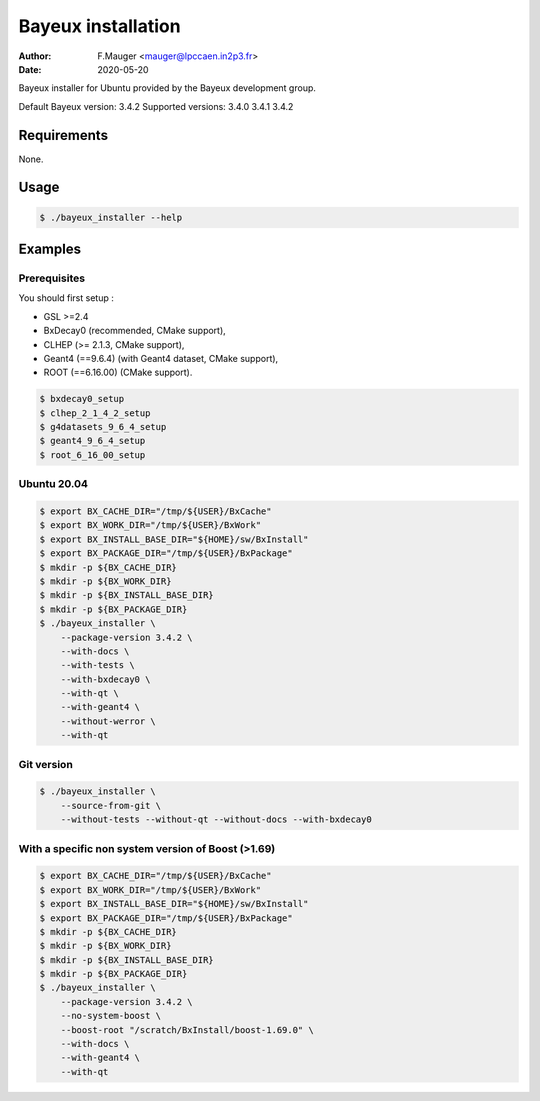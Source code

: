 =================================
Bayeux installation
=================================

:author: F.Mauger <mauger@lpccaen.in2p3.fr>
:date: 2020-05-20

Bayeux installer for Ubuntu provided by the Bayeux development group.

Default Bayeux version: 3.4.2
Supported versions: 3.4.0 3.4.1 3.4.2

Requirements
============

None.

Usage
======

.. code:: bash
	  
   $ ./bayeux_installer --help
..

Examples
========

Prerequisites
-------------

You should first setup :

* GSL >=2.4
* BxDecay0 (recommended, CMake support),
* CLHEP (>= 2.1.3, CMake support),
* Geant4 (==9.6.4) (with Geant4 dataset, CMake support),
* ROOT (==6.16.00) (CMake support).

.. code:: bash

   $ bxdecay0_setup
   $ clhep_2_1_4_2_setup
   $ g4datasets_9_6_4_setup
   $ geant4_9_6_4_setup
   $ root_6_16_00_setup					
..


Ubuntu 20.04
------------

.. code:: bash

   $ export BX_CACHE_DIR="/tmp/${USER}/BxCache"
   $ export BX_WORK_DIR="/tmp/${USER}/BxWork"
   $ export BX_INSTALL_BASE_DIR="${HOME}/sw/BxInstall"
   $ export BX_PACKAGE_DIR="/tmp/${USER}/BxPackage"
   $ mkdir -p ${BX_CACHE_DIR}
   $ mkdir -p ${BX_WORK_DIR}
   $ mkdir -p ${BX_INSTALL_BASE_DIR}
   $ mkdir -p ${BX_PACKAGE_DIR}
   $ ./bayeux_installer \
       --package-version 3.4.2 \
       --with-docs \
       --with-tests \
       --with-bxdecay0 \
       --with-qt \
       --with-geant4 \
       --without-werror \
       --with-qt 
..


Git version
-----------

.. code:: bash

   $ ./bayeux_installer \
       --source-from-git \
       --without-tests --without-qt --without-docs --with-bxdecay0
..




With a specific non system version of Boost (>1.69)
----------------------------------------------------

.. code:: bash

   $ export BX_CACHE_DIR="/tmp/${USER}/BxCache"
   $ export BX_WORK_DIR="/tmp/${USER}/BxWork"
   $ export BX_INSTALL_BASE_DIR="${HOME}/sw/BxInstall"
   $ export BX_PACKAGE_DIR="/tmp/${USER}/BxPackage"
   $ mkdir -p ${BX_CACHE_DIR}
   $ mkdir -p ${BX_WORK_DIR}
   $ mkdir -p ${BX_INSTALL_BASE_DIR}
   $ mkdir -p ${BX_PACKAGE_DIR}
   $ ./bayeux_installer \
       --package-version 3.4.2 \
       --no-system-boost \
       --boost-root "/scratch/BxInstall/boost-1.69.0" \
       --with-docs \
       --with-geant4 \
       --with-qt
..

.. $ ./bayeux_installer \
       --package-version 3.4.1 \
       --no-system-boost \
       --boost-root "/scratch/BxInstall/boost-1.69.0" \
       --with-docs \
       --with-geant4 \
       --with-qt \
       --no-system-qt \
       --qt5-prefix "/scratch/BxInstall/qt-5.13.2" \
       --cxx-11
     
..


.. end
   
